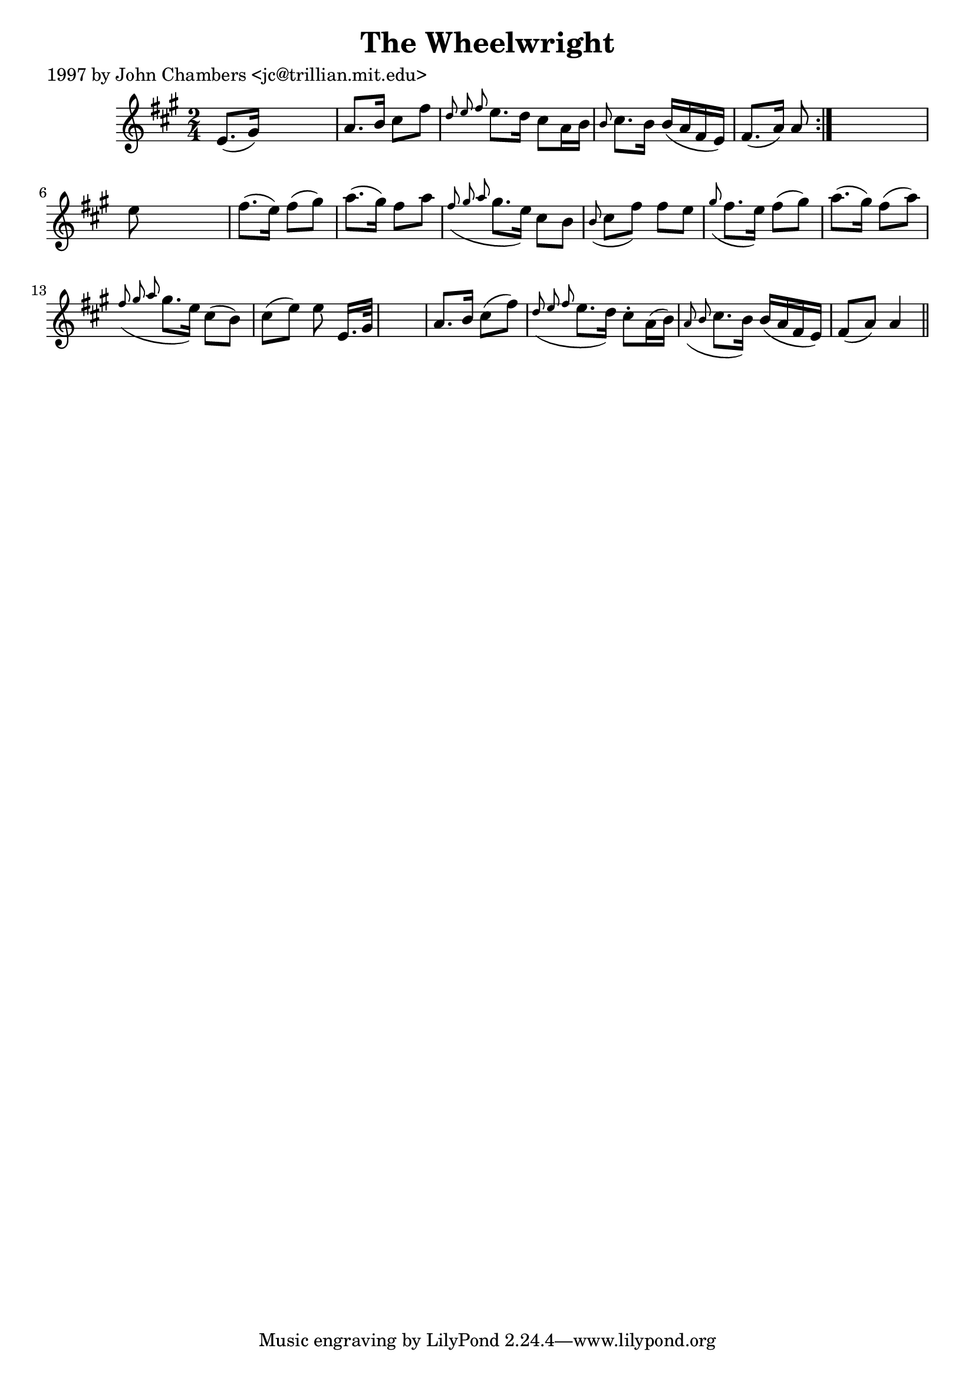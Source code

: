 
\version "2.16.2"
% automatically converted by musicxml2ly from xml/0202_jc.xml

%% additional definitions required by the score:
\language "english"


\header {
    poet = "1997 by John Chambers <jc@trillian.mit.edu>"
    encoder = "abc2xml version 63"
    encodingdate = "2015-01-25"
    title = "The Wheelwright"
    }

\layout {
    \context { \Score
        autoBeaming = ##f
        }
    }
PartPOneVoiceOne =  \relative e' {
    \repeat volta 2 {
        \key a \major \time 2/4 e8. ( [ gs16 ) ] s4 | % 2
        a8. [ b16 ] cs8 [ fs8 ] | % 3
        \grace { d8 e8 fs8 } e8. [ d16 ] cs8 [ a16 b16 ] | % 4
        \grace { b8 } cs8. [ b16 ] b16 ( [ a16 fs16 e16 ) ] | % 5
        fs8. ( [ a16 ) ] a8 }
    s8 | % 6
    e'8 s4. | % 7
    fs8. ( [ e16 ) ] fs8 ( [ gs8 ) ] | % 8
    a8. ( [ gs16 ) ] fs8 [ a8 ] | % 9
    \grace { fs8 ( gs8 a8 } gs8. [ e16 ) ] cs8 [ b8 ] | \barNumberCheck
    #10
    \grace { b8 ( } cs8 [ fs8 ) ] fs8 [ e8 ] | % 11
    \grace { gs8 ( } fs8. [ e16 ) ] fs8 ( [ gs8 ) ] | % 12
    a8. ( [ gs16 ) ] fs8 ( [ a8 ) ] | % 13
    \grace { fs8 ( gs8 a8 } gs8. [ e16 ) ] cs8 ( [ b8 ) ] | % 14
    cs8 ( [ e8 ) ] e8 e,16. [ gs32 ] s2 | % 16
    a8. [ b16 ] cs8 ( [ fs8 ) ] | % 17
    \grace { d8 ( e8 fs8 } e8. [ d16 ) ] cs8 -. [ a16 ( b16 ) ] | % 18
    \grace { a8 ( b8 } cs8. [ b16 ) ] b16 ( [ a16 fs16 e16 ) ] | % 19
    fs8 ( [ a8 ) ] a4 \bar "||"
    }


% The score definition
\score {
    <<
        \new Staff <<
            \context Staff << 
                \context Voice = "PartPOneVoiceOne" { \PartPOneVoiceOne }
                >>
            >>
        
        >>
    \layout {}
    % To create MIDI output, uncomment the following line:
    %  \midi {}
    }

